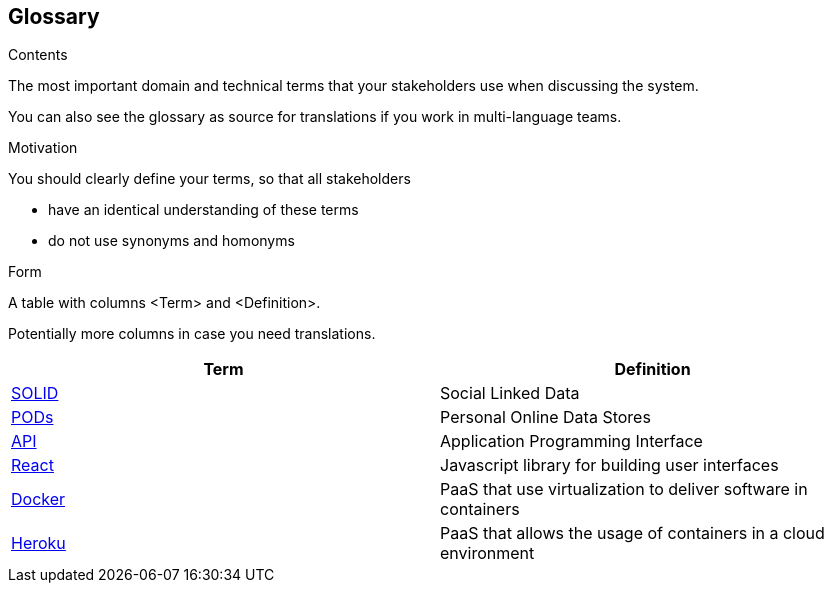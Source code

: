 [[section-glossary]]
== Glossary



[role="arc42help"]
****
.Contents
The most important domain and technical terms that your stakeholders use when discussing the system.

You can also see the glossary as source for translations if you work in multi-language teams.

.Motivation
You should clearly define your terms, so that all stakeholders

* have an identical understanding of these terms
* do not use synonyms and homonyms

.Form
A table with columns <Term> and <Definition>.

Potentially more columns in case you need translations.

****

[options="header"]
|===
| Term         | Definition
| https://solidproject.org[SOLID]     | Social Linked Data
| https://solidproject.org/users/get-a-pod[PODs]     | Personal Online Data Stores
| https://en.wikipedia.org/wiki/API[API]     | Application Programming Interface
| https://es.reactjs.org[React]   | Javascript library for building user interfaces
| https://www.docker.com[Docker]   | PaaS that use virtualization to deliver software in containers
| https://www.heroku.com[Heroku]   | PaaS that allows the usage of containers in a cloud environment
|===
